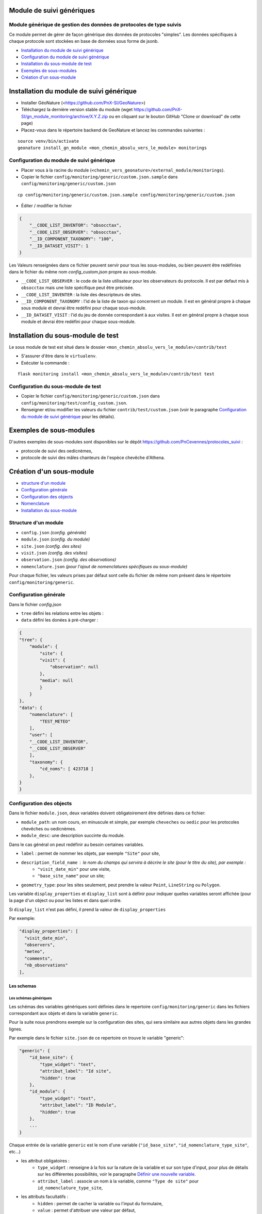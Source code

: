 ==========================
Module de suivi génériques
==========================


--------------------------------------------------------------------
Module générique de gestion des données de protocoles de type suivis
--------------------------------------------------------------------

Ce module permet de gérer de façon générique des données de protocoles "simples".
Les données spécifiques à chaque protocole sont stockées en base de données sous forme de jsonb.


.. image:: docs/images/apercu.png
    :alt: Liste des sites du protocole de test
    :width: 800

* `Installation du module de suivi générique`_
* `Configuration du module de suivi générique`_
* `Installation du sous-module de test`_
* `Exemples de sous-modules`_
* `Création d'un sous-module`_


=========================================
Installation du module de suivi générique
=========================================

* Installer GéoNature (<https://github.com/PnX-SI/GeoNature>)
* Téléchargez la dernière version stable du module (wget https://github.com/PnX-SI/gn_module_monitoring/archive/X.Y.Z.zip ou en cliquant sur le bouton GitHub "Clone or download" de cette page)
* Placez-vous dans le répertoire backend de GeoNature et lancez les commandes suivantes :

::

    source venv/bin/activate 
    geonature install_gn_module <mon_chemin_absolu_vers_le_module> monitorings


------------------------------------------
Configuration du module de suivi générique
------------------------------------------

* Placer vous à la racine du module (``<chemin_vers_geonature>/external_module/monitorings``). 
* Copier le fichier ``config/monitoring/generic/custom.json.sample`` dans ``config/monitoring/generic/custom.json``

:: 

    cp config/monitoring/generic/custom.json.sample config/monitoring/generic/custom.json

* Éditer / modifier le fichier

.. code-block:: JSON

    {
        "__CODE_LIST_INVENTOR": "obsocctax",
        "__CODE_LIST_OBSERVER": "obsocctax",
        "__ID_COMPONENT_TAXONOMY": "100",
        "__ID_DATASET_VISIT": 1
    }

Les Valeurs renseignées dans ce fichier peuvent servir pour tous les sous-modules, ou bien peuvent être redéfinies dans le fichier du même nom `config_custom.json` propre au sous-module.

* ``__CODE_LIST_OBSERVER`` : le code de la liste utilisateur pour les observateurs du protocole.
  Il est par defaut mis à ``obsocctax`` mais une liste spécifique peut être précisée.
* ``__CODE_LIST_INVENTER`` : la liste des descripteurs de sites.
* ``__ID_COMPONENT_TAXONOMY`` : l'id de la liste de taxon qui concernent un module. Il est en général propre à chaque sous module et devrai être redéfini pour chaque sous-module.
* ``__ID_DATASET_VISIT`` : l'id du jeu de donnée correspondant à aux visites. Il est en général propre à chaque sous module et devrai être redéfini pour chaque sous-module.


===================================
Installation du sous-module de test
===================================

Le sous module de test est situé dans le dossier ``<mon_chemin_absolu_vers_le_module>/contrib/test``


* S'assurer d'être dans le ``virtualenv``.
* Exécuter la commande :

::

    flask monitoring install <mon_chemin_absolu_vers_le_module>/contrib/test test


------------------------------------
Configuration du sous-module de test
------------------------------------

* Copier le fichier ``config/monitoring/generic/custom.json`` dans ``config/monitoring/test/config_custom.json``.
* Renseigner et/ou modifier les valeurs du fichier ``contrib/test/custom.json`` (voir le paragraphe `Configuration du module de suivi générique`_ pour les détails).


========================
Exemples de sous-modules
========================

D'autres exemples de sous-modules sont disponibles sur le dépôt https://github.com/PnCevennes/protocoles_suivi :

* protocole de suivi des oedicnèmes,
* protocole de suivi des mâles chanteurs de l'espèce chevêche d'Athena.

=========================
Création d'un sous-module
=========================

* `structure d'un module`_
* `Configuration générale`_
* `Configuration des objects`_
* `Nomenclature`_
* `Installation du sous-module`_

---------------------
Structure d'un module
---------------------

* ``config.json`` `(config. générale)`
* ``module.json`` `(config. du module)`
* ``site.json`` `(config. des sites)`
* ``visit.json`` `(config. des visites)`
* ``observation.json`` `(config. des observations)`
* ``nomenclature.json`` `(pour l'ajout de nomenclatures spécifiques au sous-module)`

Pour chaque fichier, les valeurs prises par défaut sont celle du fichier de même nom présent dans le répertoire ``config/monitoring/generic``.

----------------------
Configuration générale
----------------------

Dans le fichier `config.json`

* ``tree`` défini les relations entre les objets :
* ``data`` défini les donées à pré-charger :


.. code-block:: JSON

    {
    "tree": {
        "module": {
            "site": {
            "visit": {
                "observation": null
            },
            "media": null
            }
        }
    },
    "data": {
        "nomenclature": [
            "TEST_METEO"
        ],
        "user": [
        "__CODE_LIST_INVENTOR",
        "__CODE_LIST_OBSERVER"
        ],
        "taxonomy": {
            "cd_noms": [ 423718 ]
        },
    }
    }

-------------------------
Configuration des objects
-------------------------

Dans le fichier ``module.json``,  deux variables doivent obligatoirement être définies dans ce fichier:

* ``module_path``: un nom cours, en minuscule et simple, par exemple ``cheveches`` ou ``oedic`` pour les protocoles chevêches ou oedicnèmes.
* ``module_desc``: une description succinte du module.

Dans le cas général on peut redéfinir au besoin certaines variables.

* ``label`` : permet de nommer les objets, par exemple ``"Site"`` pour site,
* ``description_field_name`` : le nom du champs qui servira à décrire le site (pour le titre du site), par exemple :
    * ``"visit_date_min"`` pour une visite,
    * ``"base_site_name"`` pour un site;
* ``geometry_type``: pour les sites seulement, peut prendre la valeur ``Point``, ``LineString`` ou  ``Polygon``.

Les variable ``display_properties`` et ``display_list`` sont à définir pour indiquer quelles variables seront affichée (pour la page d'un object ou pour les listes et dans quel ordre.

Si ``display_list`` n'est pas défini, il prend la valeur de  ``display_properties``

Par exemple:

.. code-block:: JSON

  "display_properties": [
    "visit_date_min",
    "observers",
    "meteo",
    "comments",
    "nb_observations"
  ],



Les schemas
===========

Les schémas génériques
----------------------

Les schémas des variables génériques sont définies dans le repertoire ``config/monitoring/generic`` dans les fichiers correspondant aux objets
et dans la variable ``generic``.

Pour la suite nous prendrons exemple sur la configuration des sites, qui sera similaire aux autres objets dans les grandes lignes.

Par exemple dans le fichier ``site.json`` de ce repertoire on trouve le variable "generic":

.. code-block:: JSON

    "generic": {
        "id_base_site": {
            "type_widget": "text",
            "attribut_label": "Id site",
            "hidden": true
        },
        "id_module": {
            "type_widget": "text",
            "attribut_label": "ID Module",
            "hidden": true
        },
        ...
    } 

Chaque entrée de la variable ``generic`` est le nom d'une variable (``"id_base_site"``, ``"id_nomenclature_type_site"``, etc...)

* les attribut obligatoires :
    * ``type_widget`` : renseigne à la fois sur la nature de la variable et sur son type d'input, pour plus de détails sur les différentes possibilités, voir le  paragraphe `Définir une nouvelle variable`_.
    * ``attribut_label`` : associe un nom à la variable, comme ``"Type de site"`` pour ``id_nomenclature_type_site``,
* les attributs facultatifs :
    * ``hidden`` : permet de cacher la variable ou l'input du formulaire,
    * ``value`` : permet d'attribuer une valeur par défaut,
    * ``required`` : permet de rendre un input obligatoire.
* les attributs `spéciaux` :
    * ``type_util``: peut prendre pour valeur ``"user"``, ``"nomenclature"`` ou  ``"taxonomy"``.  Permet d'indiquer qu'il s'agit ici d'une id (d'une nomenclature) et de traiter cette variable en fonction.


Définir une nouvelle variable
-----------------------------

    Pour définir une nouvelle variable ou aussi rédéfinir une caractéristique d'une variable générique, il faut créer un variable nommée ``specific`` dans le fichier ``site.json`` afin de définir le schéma spécifique pour cet objet.

* texte : une variable facultative

.. code-block:: JSON

    ...
    "specific": {
    ...
        nom_contact": {
            "type_widget": "text",
            "attribut_label": "Nom du contact"
        }
    ...
    }

* entier : le numéro du passage compris entre 1 et 2 et obligatoire

.. code-block:: JSON

    ...
        "num_passage": {
            "type_widget": "int",
            "attribut_label": "Numéro de passage",
            "required": true,
            "min": 1,
            "max": 2
        }
    ...
    
* utilisateur : choix de plusieurs noms utilisateurs dans une liste: 

.. code-block:: JSON

    ...
        "observers": {
            "attribut_label": "Observateurs",
            "type_widget": "observers",
            "type_util": "user",
            "code_list": "__CODE_LIST_OBSERVER",
        },
    ...

Ici la variable ``"__CODE_LIST_OBSERVER"`` sera à redéfinir dans le fichier ``custom.json`` à l'installation du sous-module.

Il est important d'ajouter ``"type_util": "user",``.

* nomenclature : un choix obligatoire parmi une liste définie par un type de nomenclature

.. code-block:: JSON

        "id_nomenclature_nature_observation": {
            "type_widget": "nomenclature",
            "attribut_label": "Nature de l'observation",
            "code_nomenclature_type": "OED_NAT_OBS",
            "required": true,
            "type_util": "nomenclature"
        },

La variable ``"code_nomenclature_type": "OED_NAT_OBS",`` définit le type de nomenclature.

Il est important d'ajouter ``"type_util": "nomenclature",``.

* Un choix dans une liste de taxon:

.. code-block:: JSON

        "cd_nom": {
            "type_widget": "taxonomy",
            "attribut_label": "Taxon",
            "type_util": "taxonomy",
            "required": true,
            "idComponent": "__ID_COMPONENT_TAXONOMY"
        },

La variable ``"idComponent": "__ID_COMPONENT_TAXONOMY"`` définit la liste de taxon.

Il est important d'ajouter ``"type_util": "taxonomy",``.

Redéfinir une variable existante
--------------------------------

Dans plusieurs cas, on peut avoir besoin de redéfinir un élément du schéma.
On rajoutera cet élément dans notre variable ``specific`` et cet élément sera mis à jour:

* Changer le label d'un élément et le rendre visible et obligatoire

.. code-block:: JSON
    
    ...
    "specific": {
        ...
        "visit_date_max": {
            "attribut_label": "Date de fin de visite",
            "hidden": false,
            "required": true
        }
        ...
    }   

* Donner une valeur par défault à une nomenclature et cacher l'élément

    Dans le cas où la variable ``type_widget`` est redefinie, il faut redéfinir toutes les variables.

.. code-block:: JSON

        "id_nomenclature_type_site": {
            "type_widget": "text",
            "attribut_label": "Type site",
            "type_util": "nomenclature",
            "value": {
                "code_nomenclature_type": "TYPE_SITE",
                "cd_nomenclature": "OEDIC"
            },
            "hidden": true
        }

Il est important d'ajouter ``"type_util": "nomenclaure",``.

Pour renseigner la valeur de la nomenclature, on spécifie 
    * le type de nomenclare ``"code_nomenclature_type"`` (correspond au champs mnemonique du type)
    * le code de la nomenclature ``"cd_nomenclature"``.

------------
Nomenclature
------------

Ce fichier permet de renseigner la nomenclature spécifique au sous-module.
Elle sera insérée en base lors de l'installation du module. 

Un exemple de fichier:

.. code-block:: JSON

    {
    "types": [
        {
        "mnemonique": "TEST_METEO",
        "label_default": "Météo",
        "definition_default": "Météo (protocôle de suivi test)"
        }
    ],
    "nomenclatures": [
        {
        "type":"TEST_METEO",
        "cd_nomenclature": "METEO_B",
        "mnemonique": "Beau",
        "label_default": "Beau temps",
        "definition_default": "Beau temps (test)"
        },
        {
        "type":"TEST_METEO",
        "cd_nomenclature": "METEO_M",
        "mnemonique": "Mauvais",
        "label_default": "Mauvais temps",
        "definition_default": "Mauvais temps (test)"
        }
    ]
    }


---------------------------
Installation du sous-module
---------------------------

Procéder comme pour `Installation du sous-module de test`_
